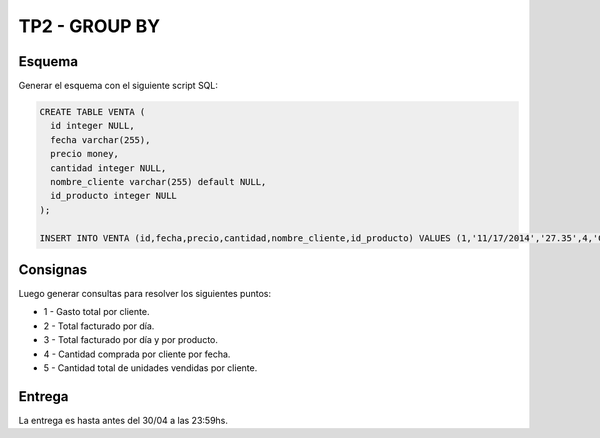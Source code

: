 TP2 - GROUP BY
==============

Esquema
-------

Generar el esquema con el siguiente script SQL:

.. code-block:: sql



	CREATE TABLE VENTA (
	  id integer NULL,
	  fecha varchar(255),
	  precio money,
	  cantidad integer NULL,
	  nombre_cliente varchar(255) default NULL,
	  id_producto integer NULL
	);

	INSERT INTO VENTA (id,fecha,precio,cantidad,nombre_cliente,id_producto) VALUES (1,'11/17/2014','27.35',4,'Colleen',6),(2,'10/15/2014','92.83',9,'Trevor',10),(3,'07/03/2015','79.11',1,'Valentine',4),(4,'05/05/2014','55.48',2,'Leroy',8),(5,'01/13/2015','31.86',2,'Nigel',6),(6,'08/12/2015','62.86',1,'Faith',3),(7,'12/21/2014','23.09',7,'Lucy',10),(8,'07/02/2015','38.26',3,'Garrett',8),(9,'07/26/2014','24.85',7,'Idola',9),(10,'09/11/2014','92.97',5,'Kirsten',8);

Consignas
---------

Luego generar consultas para resolver los siguientes puntos:

- 1 - Gasto total por cliente.
- 2 - Total facturado por día. 
- 3 - Total facturado por día y por producto.
- 4 - Cantidad comprada por cliente por fecha.
- 5 - Cantidad total de unidades vendidas por cliente.


Entrega
-------

La entrega es hasta antes del 30/04 a las 23:59hs. 
